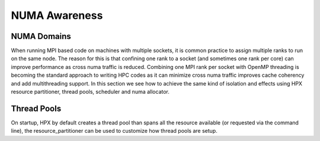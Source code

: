 ..
    Copyright (C) 2019 John Biddiscombe

    Distributed under the Boost Software License, Version 1.0. (See accompanying
    file LICENSE_1_0.txt or copy at http://www.boost.org/LICENSE_1_0.txt)

=============
NUMA Awareness
=============

.. _numa_domains:

NUMA Domains
==============

When running MPI based code on machines with multiple sockets, it is common
practice to assign multiple ranks to run on the same node. The reason for
this is that confining one rank to a socket (and sometimes one rank per core)
can improve performance as cross numa traffic is reduced.
Combining one MPI rank per socket with OpenMP threading is becoming the
standard approach to writing HPC codes as it can minimize cross numa traffic
improves cache coherency and add multithreading support.
In this section we see how to achieve the same kind of isolation and effects
using HPX resource partitioner, thread pools, scheduler and numa allocator.

.. _thread_pools:

Thread Pools
==============
On startup, HPX by default creates a thread pool than spans all the resource
available (or requested via the command line), the resource_partitioner can
be used to customize how thread pools are setup.
